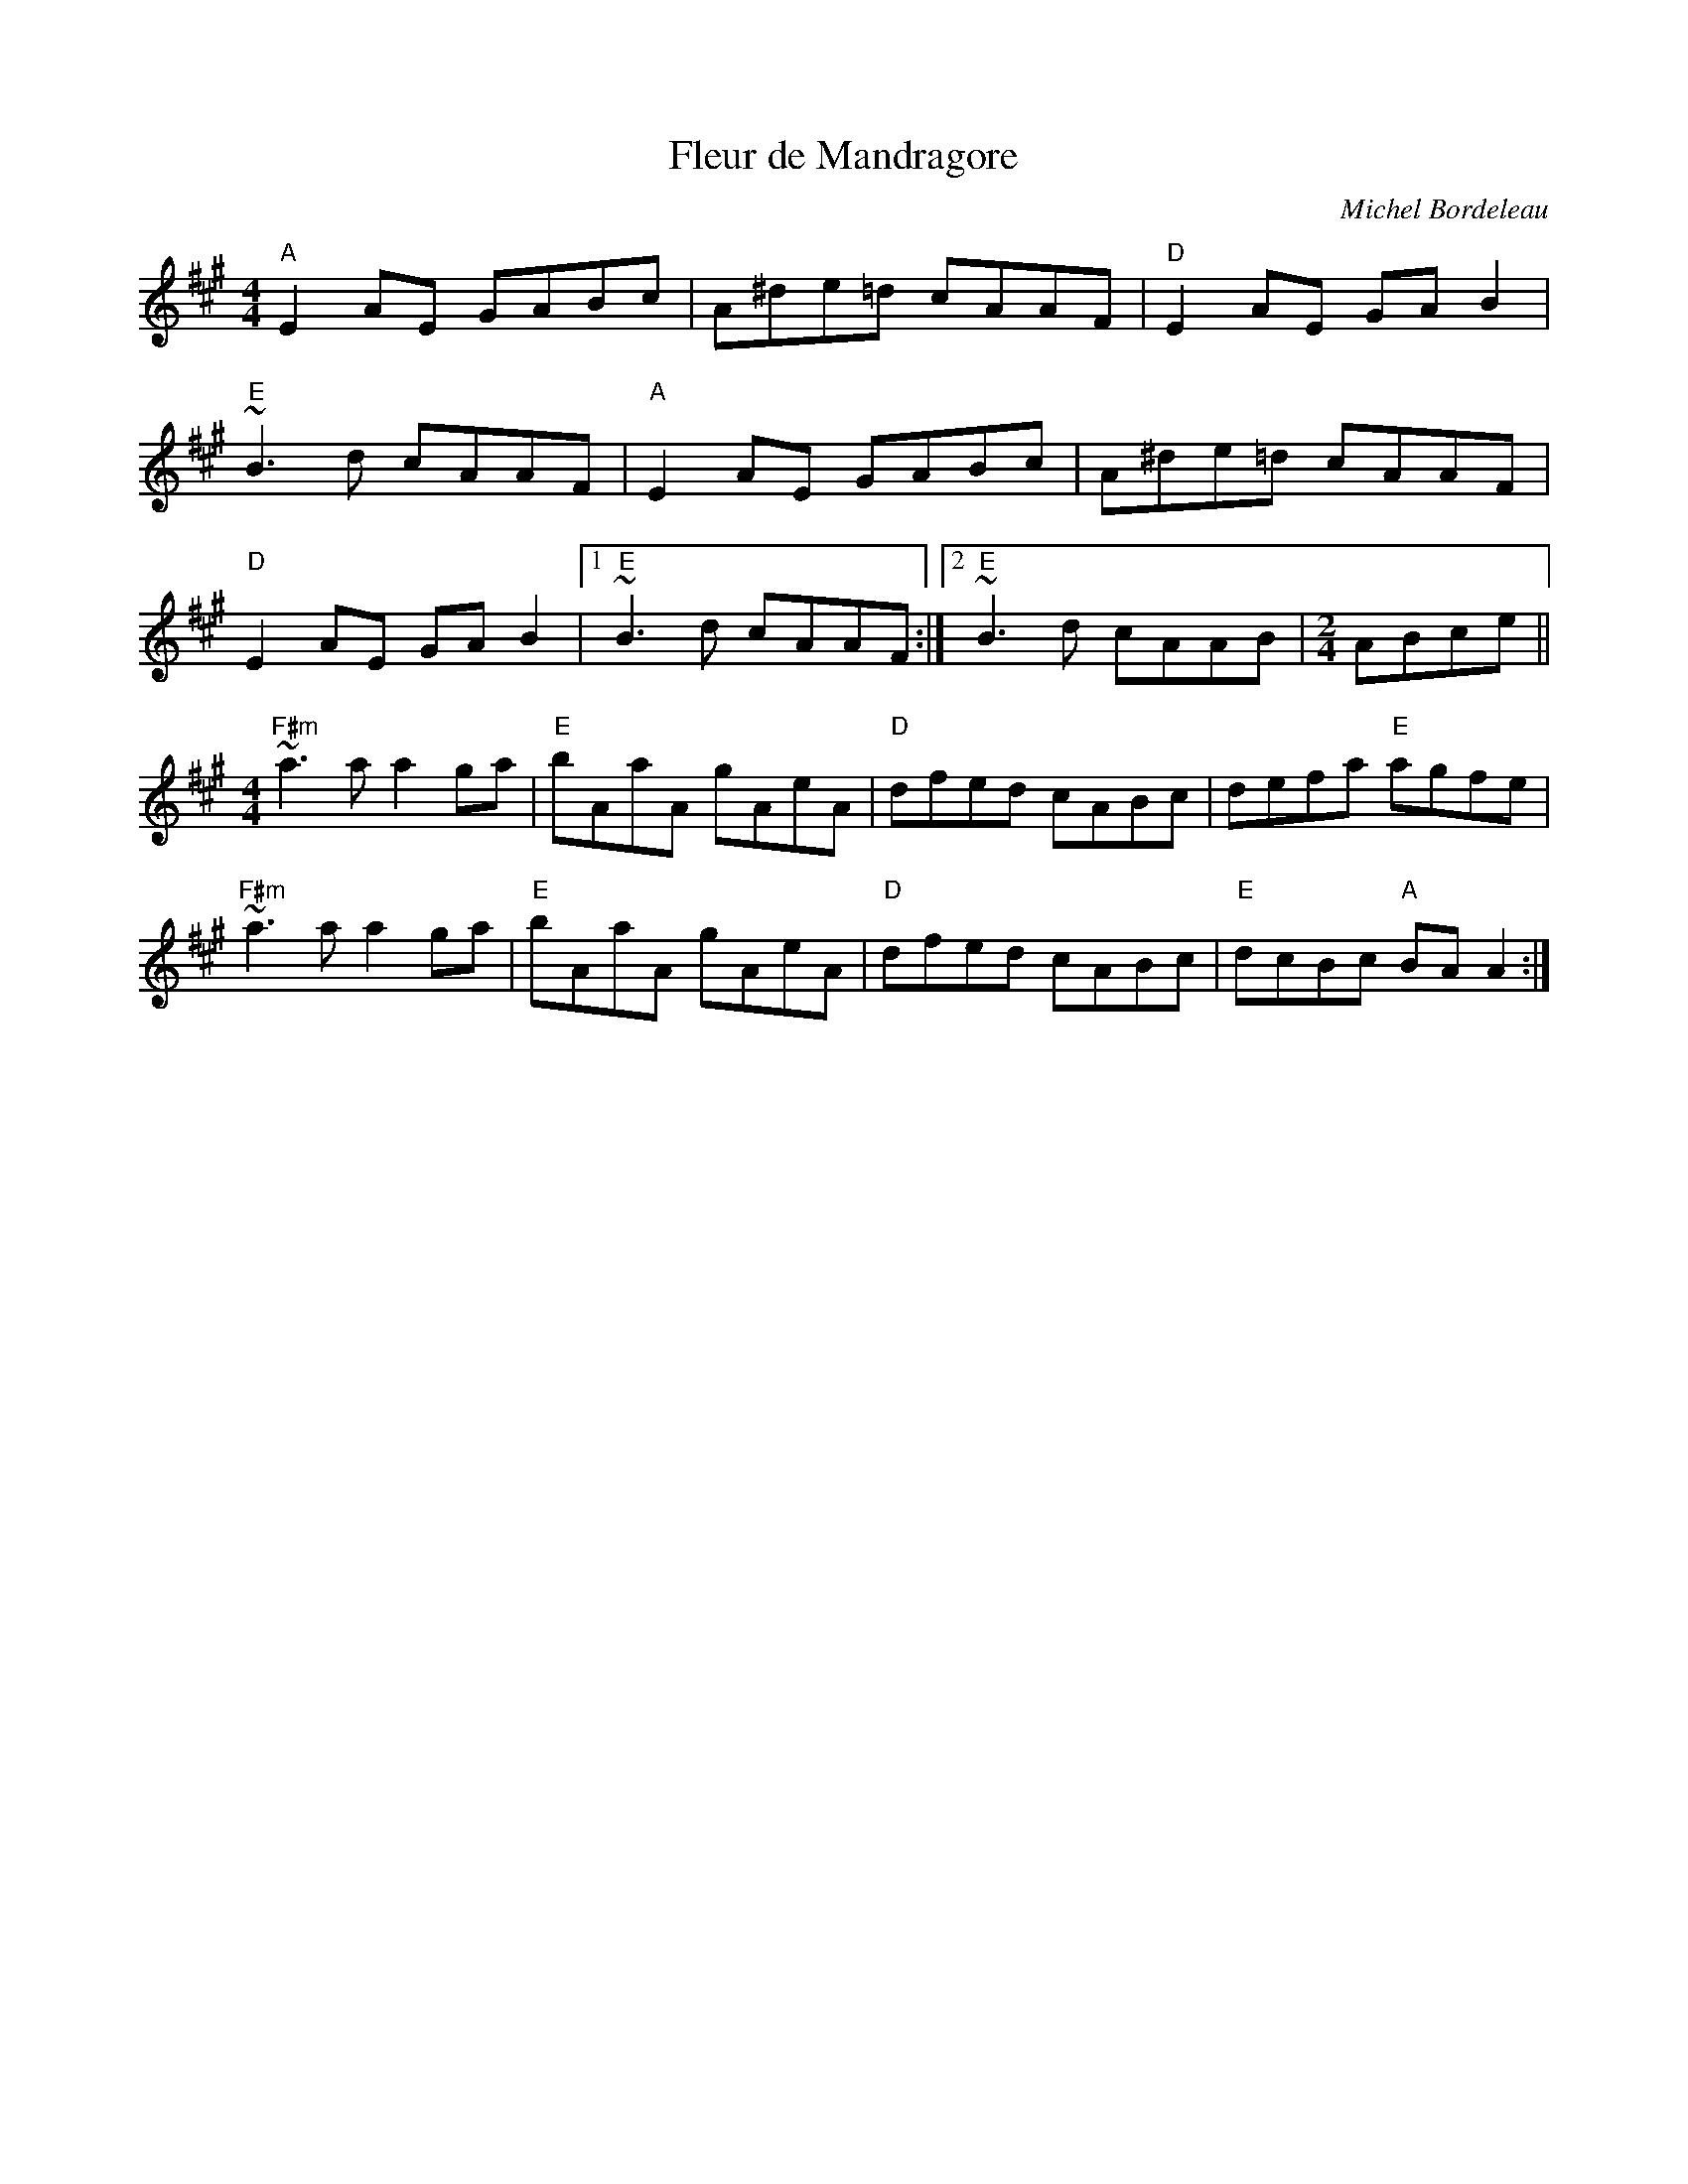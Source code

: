 I: linebreak $
X: 0
T: Fleur de Mandragore
C: Michel Bordeleau
R: reel
M: 4/4
L: 1/8
K: Amaj
"A"E2AE GABc|A^de=d cAAF|"D"E2AE GAB2|$
~"E"B3d cAAF|"A"E2AE GABc|A^de=d cAAF|$
"D"E2AE GAB2|1 "E"~B3d cAAF:|2 "E"~B3d cAAB | 
M: 2/4
ABce||$
M: 4/4
"F#m"~a3a a2ga|"E"bAaA gAeA|"D"dfed cABc|defa "E"agfe|$
"F#m"~a3a a2ga|"E"bAaA gAeA|"D"dfed cABc|"E"dcBc "A"BAA2:|$